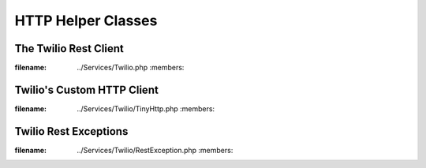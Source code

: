 ###############################
HTTP Helper Classes
###############################

**********************
The Twilio Rest Client
**********************

.. phpautoclass:: Services_Twilio
:filename: ../Services/Twilio.php
        :members:

***************************
Twilio's Custom HTTP Client
***************************

.. phpautoclass:: Services_Twilio_TinyHttp
:filename: ../Services/Twilio/TinyHttp.php
        :members:

***********************
Twilio Rest Exceptions
***********************
.. phpautoclass:: Services_Twilio_RestException
:filename: ../Services/Twilio/RestException.php
        :members:
